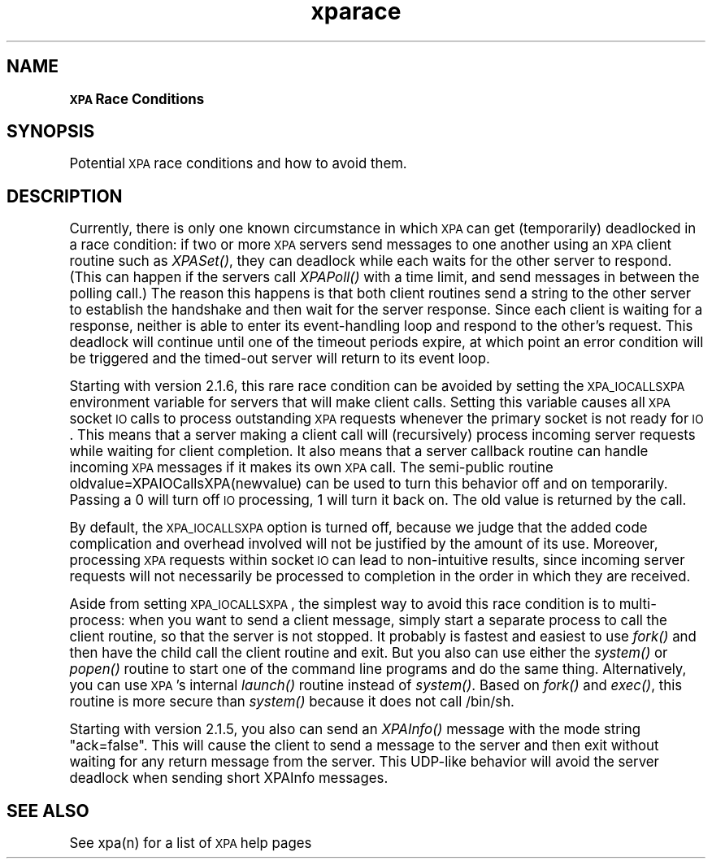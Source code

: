 .\" Automatically generated by Pod::Man 2.22 (Pod::Simple 3.13)
.\"
.\" Standard preamble:
.\" ========================================================================
.de Sp \" Vertical space (when we can't use .PP)
.if t .sp .5v
.if n .sp
..
.de Vb \" Begin verbatim text
.ft CW
.nf
.ne \\$1
..
.de Ve \" End verbatim text
.ft R
.fi
..
.\" Set up some character translations and predefined strings.  \*(-- will
.\" give an unbreakable dash, \*(PI will give pi, \*(L" will give a left
.\" double quote, and \*(R" will give a right double quote.  \*(C+ will
.\" give a nicer C++.  Capital omega is used to do unbreakable dashes and
.\" therefore won't be available.  \*(C` and \*(C' expand to `' in nroff,
.\" nothing in troff, for use with C<>.
.tr \(*W-
.ds C+ C\v'-.1v'\h'-1p'\s-2+\h'-1p'+\s0\v'.1v'\h'-1p'
.ie n \{\
.    ds -- \(*W-
.    ds PI pi
.    if (\n(.H=4u)&(1m=24u) .ds -- \(*W\h'-12u'\(*W\h'-12u'-\" diablo 10 pitch
.    if (\n(.H=4u)&(1m=20u) .ds -- \(*W\h'-12u'\(*W\h'-8u'-\"  diablo 12 pitch
.    ds L" ""
.    ds R" ""
.    ds C` ""
.    ds C' ""
'br\}
.el\{\
.    ds -- \|\(em\|
.    ds PI \(*p
.    ds L" ``
.    ds R" ''
'br\}
.\"
.\" Escape single quotes in literal strings from groff's Unicode transform.
.ie \n(.g .ds Aq \(aq
.el       .ds Aq '
.\"
.\" If the F register is turned on, we'll generate index entries on stderr for
.\" titles (.TH), headers (.SH), subsections (.SS), items (.Ip), and index
.\" entries marked with X<> in POD.  Of course, you'll have to process the
.\" output yourself in some meaningful fashion.
.ie \nF \{\
.    de IX
.    tm Index:\\$1\t\\n%\t"\\$2"
..
.    nr % 0
.    rr F
.\}
.el \{\
.    de IX
..
.\}
.\"
.\" Accent mark definitions (@(#)ms.acc 1.5 88/02/08 SMI; from UCB 4.2).
.\" Fear.  Run.  Save yourself.  No user-serviceable parts.
.    \" fudge factors for nroff and troff
.if n \{\
.    ds #H 0
.    ds #V .8m
.    ds #F .3m
.    ds #[ \f1
.    ds #] \fP
.\}
.if t \{\
.    ds #H ((1u-(\\\\n(.fu%2u))*.13m)
.    ds #V .6m
.    ds #F 0
.    ds #[ \&
.    ds #] \&
.\}
.    \" simple accents for nroff and troff
.if n \{\
.    ds ' \&
.    ds ` \&
.    ds ^ \&
.    ds , \&
.    ds ~ ~
.    ds /
.\}
.if t \{\
.    ds ' \\k:\h'-(\\n(.wu*8/10-\*(#H)'\'\h"|\\n:u"
.    ds ` \\k:\h'-(\\n(.wu*8/10-\*(#H)'\`\h'|\\n:u'
.    ds ^ \\k:\h'-(\\n(.wu*10/11-\*(#H)'^\h'|\\n:u'
.    ds , \\k:\h'-(\\n(.wu*8/10)',\h'|\\n:u'
.    ds ~ \\k:\h'-(\\n(.wu-\*(#H-.1m)'~\h'|\\n:u'
.    ds / \\k:\h'-(\\n(.wu*8/10-\*(#H)'\z\(sl\h'|\\n:u'
.\}
.    \" troff and (daisy-wheel) nroff accents
.ds : \\k:\h'-(\\n(.wu*8/10-\*(#H+.1m+\*(#F)'\v'-\*(#V'\z.\h'.2m+\*(#F'.\h'|\\n:u'\v'\*(#V'
.ds 8 \h'\*(#H'\(*b\h'-\*(#H'
.ds o \\k:\h'-(\\n(.wu+\w'\(de'u-\*(#H)/2u'\v'-.3n'\*(#[\z\(de\v'.3n'\h'|\\n:u'\*(#]
.ds d- \h'\*(#H'\(pd\h'-\w'~'u'\v'-.25m'\f2\(hy\fP\v'.25m'\h'-\*(#H'
.ds D- D\\k:\h'-\w'D'u'\v'-.11m'\z\(hy\v'.11m'\h'|\\n:u'
.ds th \*(#[\v'.3m'\s+1I\s-1\v'-.3m'\h'-(\w'I'u*2/3)'\s-1o\s+1\*(#]
.ds Th \*(#[\s+2I\s-2\h'-\w'I'u*3/5'\v'-.3m'o\v'.3m'\*(#]
.ds ae a\h'-(\w'a'u*4/10)'e
.ds Ae A\h'-(\w'A'u*4/10)'E
.    \" corrections for vroff
.if v .ds ~ \\k:\h'-(\\n(.wu*9/10-\*(#H)'\s-2\u~\d\s+2\h'|\\n:u'
.if v .ds ^ \\k:\h'-(\\n(.wu*10/11-\*(#H)'\v'-.4m'^\v'.4m'\h'|\\n:u'
.    \" for low resolution devices (crt and lpr)
.if \n(.H>23 .if \n(.V>19 \
\{\
.    ds : e
.    ds 8 ss
.    ds o a
.    ds d- d\h'-1'\(ga
.    ds D- D\h'-1'\(hy
.    ds th \o'bp'
.    ds Th \o'LP'
.    ds ae ae
.    ds Ae AE
.\}
.rm #[ #] #H #V #F C
.\" ========================================================================
.\"
.IX Title "xparace 3"
.TH xparace 3 "July 23, 2013" "version 2.1.15" "SAORD Documentation"
.\" For nroff, turn off justification.  Always turn off hyphenation; it makes
.\" way too many mistakes in technical documents.
.if n .ad l
.nh
.SH "NAME"
\&\fB\s-1XPA\s0 Race Conditions\fR
.SH "SYNOPSIS"
.IX Header "SYNOPSIS"
Potential \s-1XPA\s0 race conditions and how to avoid them.
.SH "DESCRIPTION"
.IX Header "DESCRIPTION"
Currently, there is only one known circumstance in which \s-1XPA\s0 can get
(temporarily) deadlocked in a race condition: if two or more \s-1XPA\s0
servers send messages to one another using an \s-1XPA\s0 client routine such
as \fIXPASet()\fR, they can deadlock while each waits for the other server
to respond.  (This can happen if the servers call \fIXPAPoll()\fR with a
time limit, and send messages in between the polling call.)  The
reason this happens is that both client routines send a string to the
other server to establish the handshake and then wait for the server
response. Since each client is waiting for a response, neither is able
to enter its event-handling loop and respond to the other's
request. This deadlock will continue until one of the timeout periods
expire, at which point an error condition will be triggered and the
timed-out server will return to its event loop.
.PP
Starting with version 2.1.6, this rare race condition can be
avoided by setting the \s-1XPA_IOCALLSXPA\s0 environment variable for servers
that will make client calls. Setting this variable causes all \s-1XPA\s0
socket \s-1IO\s0 calls to process outstanding \s-1XPA\s0 requests whenever the
primary socket is not ready for \s-1IO\s0. This means that a server making a
client call will (recursively) process incoming server requests while
waiting for client completion. It also means that a server callback
routine can handle incoming \s-1XPA\s0 messages if it makes its own \s-1XPA\s0 call.
The semi-public routine oldvalue=XPAIOCallsXPA(newvalue) can be used
to turn this behavior off and on temporarily. Passing a 0 will turn
off \s-1IO\s0 processing, 1 will turn it back on. The old value is returned
by the call.
.PP
By default, the \s-1XPA_IOCALLSXPA\s0 option is turned off, because we judge
that the added code complication and overhead involved will not be
justified by the amount of its use.  Moreover, processing \s-1XPA\s0 requests
within socket \s-1IO\s0 can lead to non-intuitive results, since incoming
server requests will not necessarily be processed to completion in the
order in which they are received.
.PP
Aside from setting \s-1XPA_IOCALLSXPA\s0, the simplest way to avoid this race
condition is to multi-process: when you want to send a client message,
simply start a separate process to call the client routine, so that
the server is not stopped. It probably is fastest and easiest to use
\&\fIfork()\fR and then have the child call the client routine and exit. But
you also can use either the \fIsystem()\fR or \fIpopen()\fR routine to start one
of the command line programs and do the same thing. Alternatively, you
can use \s-1XPA\s0's internal \fIlaunch()\fR routine instead of \fIsystem()\fR. Based on
\&\fIfork()\fR and \fIexec()\fR, this routine is more secure than \fIsystem()\fR because
it does not call /bin/sh.
.PP
Starting with version 2.1.5, you also can send an \fIXPAInfo()\fR message with
the mode string \*(L"ack=false\*(R". This will cause the client to send a message
to the server and then exit without waiting for any return message from
the server. This UDP-like behavior will avoid the server deadlock when
sending short XPAInfo messages.
.SH "SEE ALSO"
.IX Header "SEE ALSO"
See xpa(n) for a list of \s-1XPA\s0 help pages
